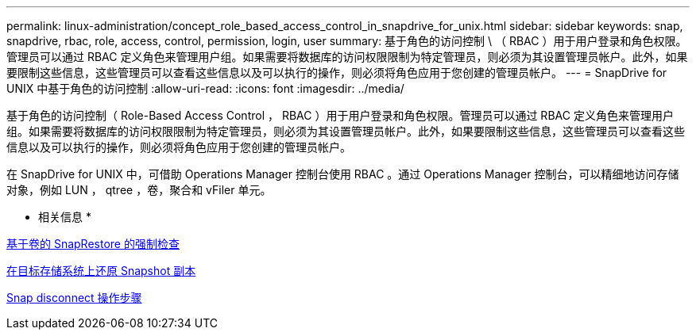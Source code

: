 ---
permalink: linux-administration/concept_role_based_access_control_in_snapdrive_for_unix.html 
sidebar: sidebar 
keywords: snap, snapdrive, rbac, role, access, control, permission, login, user 
summary: 基于角色的访问控制 \ （ RBAC ）用于用户登录和角色权限。管理员可以通过 RBAC 定义角色来管理用户组。如果需要将数据库的访问权限限制为特定管理员，则必须为其设置管理员帐户。此外，如果要限制这些信息，这些管理员可以查看这些信息以及可以执行的操作，则必须将角色应用于您创建的管理员帐户。 
---
= SnapDrive for UNIX 中基于角色的访问控制
:allow-uri-read: 
:icons: font
:imagesdir: ../media/


[role="lead"]
基于角色的访问控制（ Role-Based Access Control ， RBAC ）用于用户登录和角色权限。管理员可以通过 RBAC 定义角色来管理用户组。如果需要将数据库的访问权限限制为特定管理员，则必须为其设置管理员帐户。此外，如果要限制这些信息，这些管理员可以查看这些信息以及可以执行的操作，则必须将角色应用于您创建的管理员帐户。

在 SnapDrive for UNIX 中，可借助 Operations Manager 控制台使用 RBAC 。通过 Operations Manager 控制台，可以精细地访问存储对象，例如 LUN ， qtree ，卷，聚合和 vFiler 单元。

* 相关信息 *

xref:concept_mandatory_checks_for_volume_based_snaprestore.adoc[基于卷的 SnapRestore 的强制检查]

xref:concept_restoring_snapshotcopies_ona_destination_storagesystem.adoc[在目标存储系统上还原 Snapshot 副本]

xref:concept_snap_disconnect_procedure.adoc[Snap disconnect 操作步骤]
